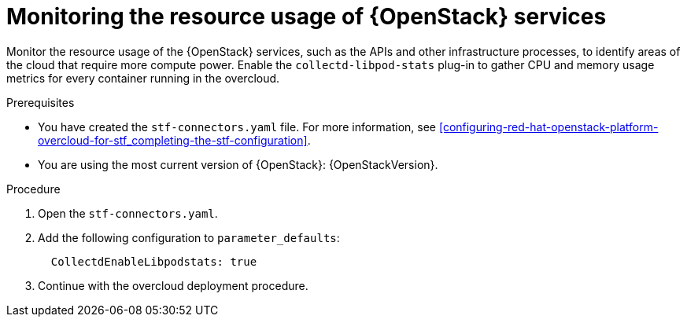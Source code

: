 
// Module included in the following assemblies:
//
// <List assemblies here, each on a new line>

// This module can be included from assemblies using the following include statement:
// include::<path>/con_manifest-features.adoc[leveloffset=+1]

// The file name and the ID are based on the module title. For example:
// * file name: con_my-concept-module-a.adoc
// * ID: [id='con_my-concept-module-a_{context}']
// * Title: = My concept module A
//
// The ID is used as an anchor for linking to the module. Avoid changing
// it after the module has been published to ensure existing links are not
// broken.
//
// The `context` attribute enables module reuse. Every module's ID includes
// {context}, which ensures that the module has a unique ID even if it is
// reused multiple times in a guide.
//
// In the title, include nouns that are used in the body text. This helps
// readers and search engines find information quickly.
// Do not start the title with a verb. See also _Wording of headings_
// in _The IBM Style Guide_.
[id="monitoring-resource-usage-of-openstack-services_{context}"]
= Monitoring the resource usage of {OpenStack} services

Monitor the resource usage of the {OpenStack} services, such as the APIs and other infrastructure processes, to identify areas of the cloud that require more compute power. Enable the `collectd-libpod-stats` plug-in to gather CPU and memory usage metrics for every container running in the overcloud.

.Prerequisites

* You have created the `stf-connectors.yaml` file. For more information, see xref:configuring-red-hat-openstack-platform-overcloud-for-stf_completing-the-stf-configuration[].
* You are using the most current version of {OpenStack}: {OpenStackVersion}.

.Procedure

. Open the `stf-connectors.yaml`.

. Add the following configuration to `parameter_defaults`:
+
```
  CollectdEnableLibpodstats: true
```

. Continue with the overcloud deployment procedure.

